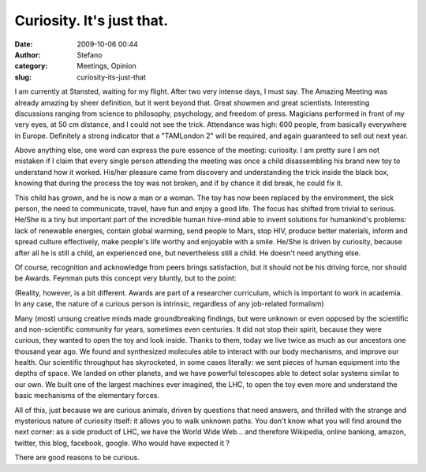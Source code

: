 Curiosity. It's just that.
##########################
:date: 2009-10-06 00:44
:author: Stefano
:category: Meetings, Opinion
:slug: curiosity-its-just-that

I am currently at Stansted, waiting for my flight. After two very
intense days, I must say. The Amazing Meeting was already amazing by
sheer definition, but it went beyond that. Great showmen and great
scientists. Interesting discussions ranging from science to philosophy,
psychology, and freedom of press. Magicians performed in front of my
very eyes, at 50 cm distance, and I could not see the trick. Attendance
was high: 600 people, from basically everywhere in Europe. Definitely a
strong indicator that a "TAMLondon 2" will be required, and again
guaranteed to sell out next year.

Above anything else, one word can express the pure essence of the
meeting: curiosity. I am pretty sure I am not mistaken if I claim that
every single person attending the meeting was once a child disassembling
his brand new toy to understand how it worked. His/her pleasure came
from discovery and understanding the trick inside the black box, knowing
that during the process the toy was not broken, and if by chance it did
break, he could fix it.

This child has grown, and he is now a man or a woman. The toy has now
been replaced by the environment, the sick person, the need to
communicate, travel, have fun and enjoy a good life. The focus has
shifted from trivial to serious. He/She is a tiny but important part of
the incredible human hive-mind able to invent solutions for humankind's
problems: lack of renewable energies, contain global warming, send
people to Mars, stop HIV, produce better materials, inform and spread
culture effectively, make people's life worthy and enjoyable with a
smile. He/She is driven by curiosity, because after all he is still a
child, an experienced one, but nevertheless still a child. He doesn't
need anything else.

Of course, recognition and acknowledge from peers brings satisfaction,
but it should not be his driving force, nor should be Awards. Feynman
puts this concept very bluntly, but to the point:

(Reality, however, is a bit different. Awards are part of a researcher
curriculum, which is important to work in academia. In any case, the
nature of a curious person is intrinsic, regardless of any job-related
formalism)

Many (most) unsung creative minds made groundbreaking findings, but were
unknown or even opposed by the scientific and non-scientific community
for years, sometimes even centuries. It did not stop their spirit,
because they were curious, they wanted to open the toy and look inside.
Thanks to them, today we live twice as much as our ancestors one
thousand year ago. We found and synthesized molecules able to interact
with our body mechanisms, and improve our health. Our scientific
throughput has skyrocketed, in some cases literally: we sent pieces of
human equipment into the depths of space. We landed on other planets,
and we have powerful telescopes able to detect solar systems similar to
our own. We built one of the largest machines ever imagined, the LHC, to
open the toy even more and understand the basic mechanisms of the
elementary forces.

All of this, just because we are curious animals, driven by questions
that need answers, and thrilled with the strange and mysterious nature
of curiosity itself: it allows you to walk unknown paths. You don't know
what you will find around the next corner: as a side product of LHC, we
have the World Wide Web... and therefore Wikipedia, online banking,
amazon, twitter, this blog, facebook, google. Who would have expected it
?

There are good reasons to be curious.
